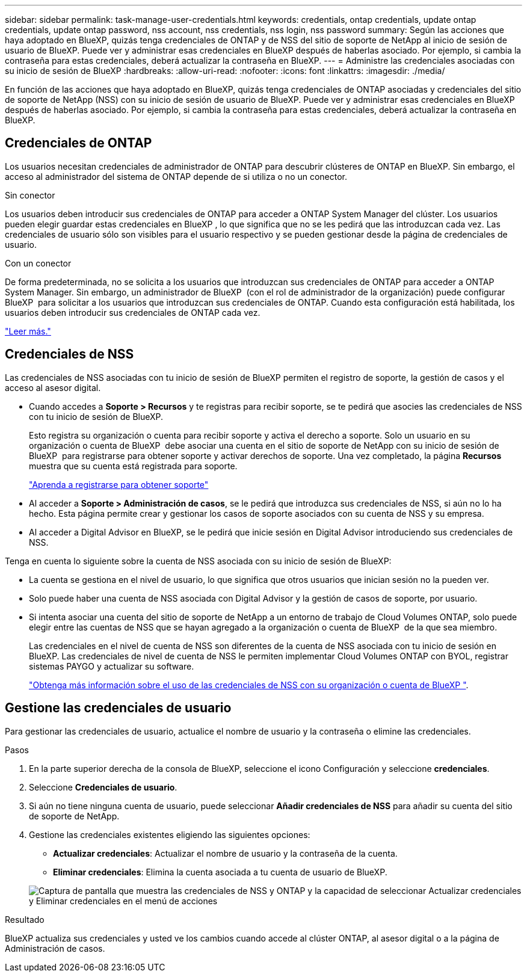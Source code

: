 ---
sidebar: sidebar 
permalink: task-manage-user-credentials.html 
keywords: credentials, ontap credentials, update ontap credentials, update ontap password, nss account, nss credentials, nss login, nss password 
summary: Según las acciones que haya adoptado en BlueXP, quizás tenga credenciales de ONTAP y de NSS del sitio de soporte de NetApp al inicio de sesión de usuario de BlueXP. Puede ver y administrar esas credenciales en BlueXP después de haberlas asociado. Por ejemplo, si cambia la contraseña para estas credenciales, deberá actualizar la contraseña en BlueXP. 
---
= Administre las credenciales asociadas con su inicio de sesión de BlueXP
:hardbreaks:
:allow-uri-read: 
:nofooter: 
:icons: font
:linkattrs: 
:imagesdir: ./media/


[role="lead"]
En función de las acciones que haya adoptado en BlueXP, quizás tenga credenciales de ONTAP asociadas y credenciales del sitio de soporte de NetApp (NSS) con su inicio de sesión de usuario de BlueXP. Puede ver y administrar esas credenciales en BlueXP después de haberlas asociado. Por ejemplo, si cambia la contraseña para estas credenciales, deberá actualizar la contraseña en BlueXP.



== Credenciales de ONTAP

Los usuarios necesitan credenciales de administrador de ONTAP para descubrir clústeres de ONTAP en BlueXP. Sin embargo, el acceso al administrador del sistema de ONTAP depende de si utiliza o no un conector.

.Sin conector
Los usuarios deben introducir sus credenciales de ONTAP para acceder a ONTAP System Manager del clúster. Los usuarios pueden elegir guardar estas credenciales en BlueXP , lo que significa que no se les pedirá que las introduzcan cada vez. Las credenciales de usuario sólo son visibles para el usuario respectivo y se pueden gestionar desde la página de credenciales de usuario.

.Con un conector
De forma predeterminada, no se solicita a los usuarios que introduzcan sus credenciales de ONTAP para acceder a ONTAP System Manager. Sin embargo, un administrador de BlueXP  (con el rol de administrador de la organización) puede configurar BlueXP  para solicitar a los usuarios que introduzcan sus credenciales de ONTAP. Cuando esta configuración está habilitada, los usuarios deben introducir sus credenciales de ONTAP cada vez.

link:task-ontap-access-connector.html["Leer más."^]



== Credenciales de NSS

Las credenciales de NSS asociadas con tu inicio de sesión de BlueXP permiten el registro de soporte, la gestión de casos y el acceso al asesor digital.

* Cuando accedes a *Soporte > Recursos* y te registras para recibir soporte, se te pedirá que asocies las credenciales de NSS con tu inicio de sesión de BlueXP.
+
Esto registra su organización o cuenta para recibir soporte y activa el derecho a soporte. Solo un usuario en su organización o cuenta de BlueXP  debe asociar una cuenta en el sitio de soporte de NetApp con su inicio de sesión de BlueXP  para registrarse para obtener soporte y activar derechos de soporte. Una vez completado, la página *Recursos* muestra que su cuenta está registrada para soporte.

+
https://docs.netapp.com/us-en/bluexp-setup-admin/task-support-registration.html["Aprenda a registrarse para obtener soporte"^]

* Al acceder a *Soporte > Administración de casos*, se le pedirá que introduzca sus credenciales de NSS, si aún no lo ha hecho. Esta página permite crear y gestionar los casos de soporte asociados con su cuenta de NSS y su empresa.
* Al acceder a Digital Advisor en BlueXP, se le pedirá que inicie sesión en Digital Advisor introduciendo sus credenciales de NSS.


Tenga en cuenta lo siguiente sobre la cuenta de NSS asociada con su inicio de sesión de BlueXP:

* La cuenta se gestiona en el nivel de usuario, lo que significa que otros usuarios que inician sesión no la pueden ver.
* Solo puede haber una cuenta de NSS asociada con Digital Advisor y la gestión de casos de soporte, por usuario.
* Si intenta asociar una cuenta del sitio de soporte de NetApp a un entorno de trabajo de Cloud Volumes ONTAP, solo puede elegir entre las cuentas de NSS que se hayan agregado a la organización o cuenta de BlueXP  de la que sea miembro.
+
Las credenciales en el nivel de cuenta de NSS son diferentes de la cuenta de NSS asociada con tu inicio de sesión en BlueXP. Las credenciales de nivel de cuenta de NSS le permiten implementar Cloud Volumes ONTAP con BYOL, registrar sistemas PAYGO y actualizar su software.

+
link:task-adding-nss-accounts.html["Obtenga más información sobre el uso de las credenciales de NSS con su organización o cuenta de BlueXP "].





== Gestione las credenciales de usuario

Para gestionar las credenciales de usuario, actualice el nombre de usuario y la contraseña o elimine las credenciales.

.Pasos
. En la parte superior derecha de la consola de BlueXP, seleccione el icono Configuración y seleccione *credenciales*.
. Seleccione *Credenciales de usuario*.
. Si aún no tiene ninguna cuenta de usuario, puede seleccionar *Añadir credenciales de NSS* para añadir su cuenta del sitio de soporte de NetApp.
. Gestione las credenciales existentes eligiendo las siguientes opciones:
+
** *Actualizar credenciales*: Actualizar el nombre de usuario y la contraseña de la cuenta.
** *Eliminar credenciales*: Elimina la cuenta asociada a tu cuenta de usuario de BlueXP.


+
image:screenshot-user-credentials.png["Captura de pantalla que muestra las credenciales de NSS y ONTAP y la capacidad de seleccionar Actualizar credenciales y Eliminar credenciales en el menú de acciones"]



.Resultado
BlueXP actualiza sus credenciales y usted ve los cambios cuando accede al clúster ONTAP, al asesor digital o a la página de Administración de casos.
